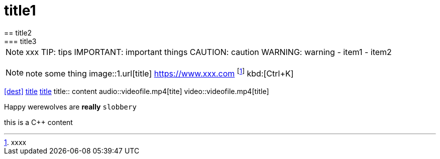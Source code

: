 = title1
== title2
=== title3
NOTE: xxx
TIP: tips
IMPORTANT: important things
CAUTION: caution
WARNING: warning
- item1
- item2
[, c]
----
----
NOTE: note some thing
// this is a comment
image::1.url[title]
https://www.xxx.com
footnote:[xxxx]
kbd:[Ctrl+K]
|===
|===
<<dest>>
<<dest,title>>
xref:xxxx[title]
title:: content
audio::videofile.mp4[tite]
video::videofile.mp4[title]

Happy werewolves are *really* `slobbery`

this is a {cpp} content
